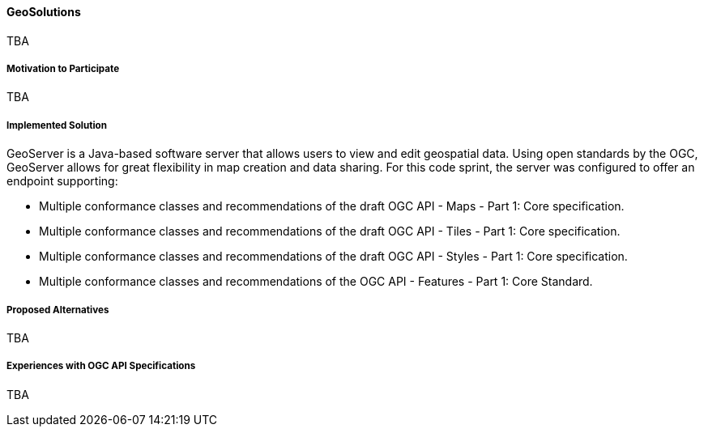 ==== GeoSolutions

TBA

===== Motivation to Participate

TBA

===== Implemented Solution

GeoServer is a Java-based software server that allows users to view and edit geospatial data. Using open standards by the OGC, GeoServer allows for great flexibility in map creation and data sharing. For this code sprint, the server was configured to offer an endpoint supporting:

* Multiple conformance classes and recommendations of the draft OGC API - Maps - Part 1: Core specification.
* Multiple conformance classes and recommendations of the draft OGC API - Tiles - Part 1: Core specification.
* Multiple conformance classes and recommendations of the draft OGC API - Styles - Part 1: Core specification.
* Multiple conformance classes and recommendations of the OGC API - Features - Part 1: Core Standard.

===== Proposed Alternatives

TBA

===== Experiences with OGC API Specifications

TBA
